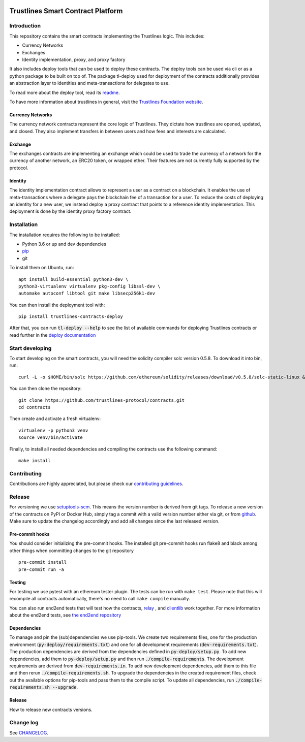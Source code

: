 .. image:: https://img.shields.io/badge/code%20style-black-000000.svg
    :target: https://github.com/psf/black

.. image:: https://circleci.com/gh/trustlines-protocol/contracts.svg?style=svg
    :target: https://circleci.com/gh/trustlines-protocol/contracts

.. image:: https://badges.gitter.im/Join%20Chat.svg
    :target: https://gitter.im/trustlines/community

Trustlines Smart Contract Platform
==================================
Introduction
------------

This repository contains the smart contracts implementing the Trustlines logic.
This includes:

- Currency Networks
- Exchanges
- Identity implementation, proxy, and proxy factory

It also includes deploy tools that can be used to deploy these contracts.
The deploy tools can be used via cli or as a python package to be built on top of.
The package tl-deploy used for deployment of the contracts additionally provides
an abstraction layer to identities and meta-transactions for delegates to use.

To read more about the deploy tool, read its `readme
<py-deploy/README.md>`__.

To have more information about trustlines in general, visit the `Trustlines Foundation website
<https://trustlines.network/>`__.

Currency Networks
~~~~~~~~~~~~~~~~~

The currency network contracts represent the core logic of Trustlines.
They dictate how trustlines are opened, updated, and closed.
They also implement transfers in between users and how fees and interests are calculated.

Exchange
~~~~~~~~

The exchanges contracts are implementing an exchange which could be used to trade
the currency of a network for the currency of another network, an ERC20 token, or wrapped ether.
Their features are not currently fully supported by the protocol.

Identity
~~~~~~~~

The identity implementation contract allows to represent a user as a contract on a blockchain.
It enables the use of meta-transactions where a delegate pays the blockchain fee of a transaction
for a user. To reduce the costs of deploying an identity for a new user, we instead deploy a
proxy contract that points to a reference identity implementation.
This deployment is done by the identity proxy factory contract.

Installation
------------

The installation requires the following to be installed:

-  Python 3.6 or up and dev dependencies
-  `pip <https://pip.pypa.io/en/stable/>`__
-  git

To install them on Ubuntu, run::

    apt install build-essential python3-dev \
    python3-virtualenv virtualenv pkg-config libssl-dev \
    automake autoconf libtool git make libsecp256k1-dev

You can then install the deployment tool with::

    pip install trustlines-contracts-deploy

After that, you can run :code:`tl-deploy --help` to see the list of available
commands for deploying Trustlines contracts or read
further in the `deploy documentation <https://github.com/trustlines-protocol/contracts/blob/master/docs/deploy.md>`__

Start developing
----------------

To start developing on the smart contracts, you will need the solidity compiler solc version 0.5.8.
To download it into bin, run::

   curl -L -o $HOME/bin/solc https://github.com/ethereum/solidity/releases/download/v0.5.8/solc-static-linux && chmod +x $HOME/bin/solc

You can then clone the repository::

    git clone https://github.com/trustlines-protocol/contracts.git
    cd contracts

Then create and activate a fresh virtualenv::

    virtualenv -p python3 venv
    source venv/bin/activate

Finally, to install all needed dependencies and compiling the contracts use the following command::

    make install

Contributing
------------

Contributions are highly appreciated, but please check our `contributing guidelines </CONTRIBUTING.md>`__.

Release
-------

For versioning we use `setuptools-scm <https://pypi.org/project/setuptools-scm/>`_. This means the version number is
derived from git tags. To release a new version of the contracts on PyPI or Docker Hub, simply tag a commit with a valid version
number either via git, or from `github <https://github.com/trustlines-protocol/contracts/releases/new>`_.
Make sure to update the changelog accordingly and add all changes since the last released version.

Pre-commit hooks
~~~~~~~~~~~~~~~~

You should consider initializing the pre-commit hooks. The
installed git pre-commit hooks run flake8 and black among other things
when committing changes to the git repository ::

    pre-commit install
    pre-commit run -a

Testing
~~~~~~~

For testing we use pytest with an ethereum tester plugin. The tests can
be run with ``make test``. Please note that this will recompile all contracts
automatically, there's no need to call ``make compile`` manually.

You can also run end2end tests that will test how the contracts, `relay
<https://github.com/trustlines-protocol/relay>`__
, and `clientlib
<https://github.com/trustlines-protocol/clientlib>`__
work together. For more information about the end2end tests, see
`the end2end repository
<https://github.com/trustlines-protocol/end2end>`__

Dependencies
~~~~~~~~~~~~
To manage and pin the (sub)dependencies we use pip-tools. We create two requirements files,
one for the production environment (:code:`py-deploy/requirements.txt`) and one for all
development requirements (:code:`dev-requirements.txt`). The production dependencies are derived
from the dependencies defined in :code:`py-deploy/setup.py`. To add new dependencies, add them
to :code:`py-deploy/setup.py` and then run :code:`./compile-requirements`. The development requirements
are derived from :code:`dev-requirements.in`. To add new development dependencies, add them to this file and
then rerun :code:`./compile-requirements.sh`. To upgrade the dependencies in the created requirement files,
check out the available options for pip-tools and pass them to the compile script.
To update all dependencies, run :code:`./compile-requirements.sh --upgrade`.

Release
~~~~~~~

How to release new contracts versions.

Change log
----------

See `CHANGELOG <https://github.com/trustlines-protocol/contracts/blob/master/CHANGELOG.rst>`_.
